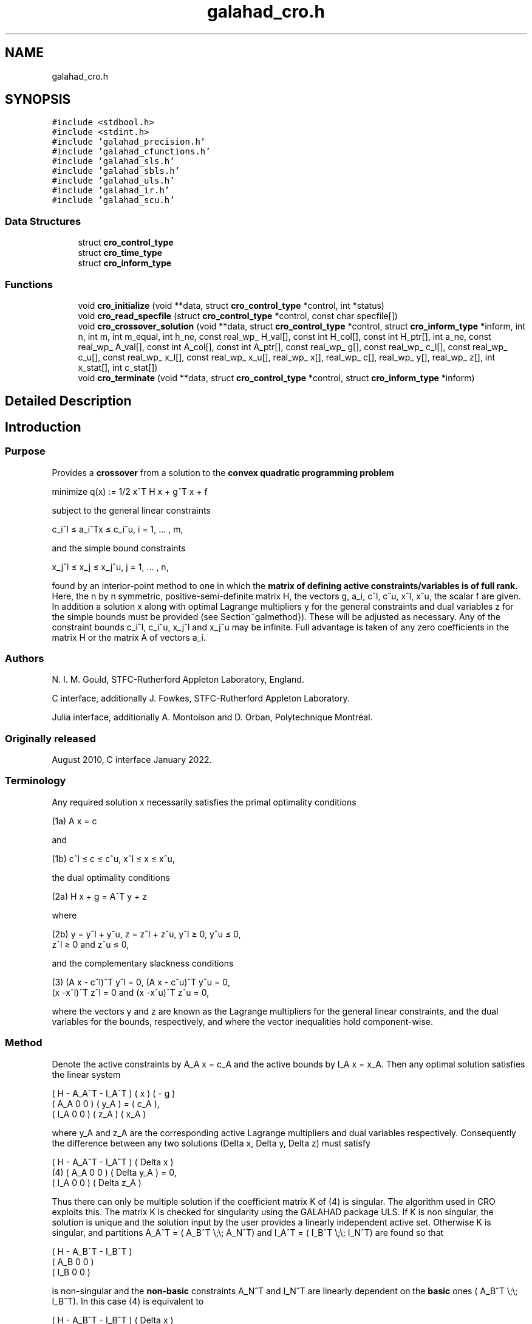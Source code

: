 .TH "galahad_cro.h" 3 "Tue May 2 2023" "C interfaces to GALAHAD CRO" \" -*- nroff -*-
.ad l
.nh
.SH NAME
galahad_cro.h
.SH SYNOPSIS
.br
.PP
\fC#include <stdbool\&.h>\fP
.br
\fC#include <stdint\&.h>\fP
.br
\fC#include 'galahad_precision\&.h'\fP
.br
\fC#include 'galahad_cfunctions\&.h'\fP
.br
\fC#include 'galahad_sls\&.h'\fP
.br
\fC#include 'galahad_sbls\&.h'\fP
.br
\fC#include 'galahad_uls\&.h'\fP
.br
\fC#include 'galahad_ir\&.h'\fP
.br
\fC#include 'galahad_scu\&.h'\fP
.br

.SS "Data Structures"

.in +1c
.ti -1c
.RI "struct \fBcro_control_type\fP"
.br
.ti -1c
.RI "struct \fBcro_time_type\fP"
.br
.ti -1c
.RI "struct \fBcro_inform_type\fP"
.br
.in -1c
.SS "Functions"

.in +1c
.ti -1c
.RI "void \fBcro_initialize\fP (void **data, struct \fBcro_control_type\fP *control, int *status)"
.br
.ti -1c
.RI "void \fBcro_read_specfile\fP (struct \fBcro_control_type\fP *control, const char specfile[])"
.br
.ti -1c
.RI "void \fBcro_crossover_solution\fP (void **data, struct \fBcro_control_type\fP *control, struct \fBcro_inform_type\fP *inform, int n, int m, int m_equal, int h_ne, const real_wp_ H_val[], const int H_col[], const int H_ptr[], int a_ne, const real_wp_ A_val[], const int A_col[], const int A_ptr[], const real_wp_ g[], const real_wp_ c_l[], const real_wp_ c_u[], const real_wp_ x_l[], const real_wp_ x_u[], real_wp_ x[], real_wp_ c[], real_wp_ y[], real_wp_ z[], int x_stat[], int c_stat[])"
.br
.ti -1c
.RI "void \fBcro_terminate\fP (void **data, struct \fBcro_control_type\fP *control, struct \fBcro_inform_type\fP *inform)"
.br
.in -1c
.SH "Detailed Description"
.PP 

.SH "Introduction"
.PP
.SS "Purpose"
Provides a \fBcrossover\fP from a solution to the \fBconvex quadratic programming problem\fP \[\mbox{minimize}\;\; q(x) = 1/2 x^T H x + g^T x + f \]  
  \n
  minimize q(x) := 1/2 x^T H x + g^T x + f
  \n
 subject to the general linear constraints \[c_i^l <= a_i^Tx <= c_i^u, \;\;\; i = 1, ... , m,\]  
  \n
   c_i^l \[<=] a_i^Tx \[<=] c_i^u, i = 1, ... , m,
  \n
 and the simple bound constraints \[x_j^l <= x_j <= x_j^u, \;\;\; j = 1, ... , n,\]  
  \n
   x_j^l \[<=] x_j \[<=] x_j^u, j = 1, ... , n,
  \n
 found by an interior-point method to one in which the \fBmatrix of defining active constraints/variables is of full rank\&.\fP Here, the n by n symmetric, positive-semi-definite matrix H, the vectors g, a_i, c^l, c^u, x^l, x^u, the scalar f are given\&. In addition a solution x along with optimal Lagrange multipliers y for the general constraints and dual variables z for the simple bounds must be provided (see Section~galmethod})\&. These will be adjusted as necessary\&. Any of the constraint bounds c_i^l, c_i^u, x_j^l and x_j^u may be infinite\&. Full advantage is taken of any zero coefficients in the matrix H or the matrix A of vectors a_i\&.
.SS "Authors"
N\&. I\&. M\&. Gould, STFC-Rutherford Appleton Laboratory, England\&.
.PP
C interface, additionally J\&. Fowkes, STFC-Rutherford Appleton Laboratory\&.
.PP
Julia interface, additionally A\&. Montoison and D\&. Orban, Polytechnique Montréal\&.
.SS "Originally released"
August 2010, C interface January 2022\&.
.SS "Terminology"
Any required solution x necessarily satisfies the primal optimality conditions \[\mbox{(1a) $\hspace{66mm} A x = c\hspace{66mm}$}\]  
  \n
  (1a) A x = c
  \n
 and \[\mbox{(1b) $\hspace{52mm} c^l <= c <= c^u, \;\; x^l <= x <= x^u,\hspace{52mm}$} \]  
  \n
  (1b) c^l \[<=] c \[<=] c^u, x^l \[<=] x \[<=] x^u,
  \n
 the dual optimality conditions \[\mbox{(2a) $\hspace{58mm} H x + g = A^T y + z\hspace{58mm}$}\]  
  \n
  (2a) H x + g = A^T y + z
  \n
 where \[\mbox{(2b) $\hspace{24mm} y = y^l + y^u, \;\; z = z^l + z^u, \,\, y^l >= 0 , \;\; y^u <= 0 , \;\; z^l >= 0 \;\; \mbox{and} \;\; z^u <= 0,\hspace{24mm}$} \]  
  \n
   (2b) y = y^l + y^u, z = z^l + z^u, y^l \[>=] 0, y^u \[<=] 0,
        z^l \[>=] 0 and z^u \[<=] 0,
  \n
 and the complementary slackness conditions \[\mbox{(3) $\hspace{12mm} ( A x - c^l )^T y^l = 0 ,\;\; ( A x - c^u )^T y^u = 0 ,\;\; (x -x^l )^T z^l = 0 \;\; \mbox{and} \;\; (x -x^u )^T z^u = 0,\hspace{12mm} $}\]  
  \n
  (3) (A x - c^l)^T y^l = 0, (A x - c^u)^T y^u = 0,
      (x -x^l)^T z^l = 0 and (x -x^u)^T z^u = 0,
  \n
 where the vectors y and z are known as the Lagrange multipliers for the general linear constraints, and the dual variables for the bounds, respectively, and where the vector inequalities hold component-wise\&.
.SS "Method"
Denote the active constraints by A_A x = c_A and the active bounds by I_A x = x_A\&. Then any optimal solution satisfies the linear system \[\left(\begin{array}{ccc}H & - A_A^T & - I^T_A \\ A_A & 0 & 0 \\ I_A & 0 & 0 \end{array}\right) \left(\begin{array}{c}x \\ y_A \\ z_A\end{array}\right) = \left(\begin{array}{c}- g \\ c_A \\ x_A\end{array}\right).\]  
  \n
       ( H   - A_A^T - I_A^T ) (  x  )   ( - g )
       ( A_A     0       0   ) ( y_A ) = ( c_A ),
       ( I_A     0       0   ) ( z_A )   ( x_A )
  \n
 where y_A and z_A are the corresponding active Lagrange multipliers and dual variables respectively\&. Consequently the difference between any two solutions (Delta x, Delta y, Delta z) must satisfy \[\mbox{(4)}\;\; \left(\begin{array}{ccc}H & - A_A^T & - I^T_A \\ A_A & 0 & 0 \\ I_A & 0 & 0 \end{array}\right) \left(\begin{array}{c}Delta x \\ Delta y_A \\ Delta z_A\end{array}\right) = 0.\]  
  \n
          ( H   - A_A^T - I_A^T ) (  Delta x  )
    (4)   ( A_A     0       0   ) ( Delta y_A ) = 0,
          ( I_A     0       0   ) ( Delta z_A )
  \n
 Thus there can only be multiple solution if the coefficient matrix K of (4) is singular\&. The algorithm used in CRO exploits this\&. The matrix K is checked for singularity using the GALAHAD package ULS\&. If K is non singular, the solution is unique and the solution input by the user provides a linearly independent active set\&. Otherwise K is singular, and partitions A_A^T = ( A_B^T \\;\\; A_N^T) and I_A^T = ( I_B^T \\;\\; I_N^T) are found so that \[\left(\begin{array}{ccc}H & - A_B^T & - I_B^T \\ A_B & 0 & 0 \\ I_B & 0 & 0 \end{array}\right)\]  
  \n
       ( H   - A_B^T - I_B^T )
       ( A_B     0       0   )
       ( I_B     0       0   )
  \n
 is non-singular and the \fBnon-basic\fP constraints A_N^T and I_N^T are linearly dependent on the \fBbasic\fP ones ( A_B^T \\;\\; I_B^T)\&. In this case (4) is equivalent to \[\mbox{(5)}\;\; \left(\begin{array}{ccc}H & - A_B^T & - I_B^T \\ A_B & 0 & 0 \\ I_B & 0 & 0 \end{array}\right) = \left(\begin{array}{c}A_N^T \\ 0 \\ 0\end{array}\right) Delta y_N + \left(\begin{array}{c}I_N^T \\ 0 \\ 0\end{array}\right) Delta z_N\]  
  \n
          ( H   - A_B^T - I_B^T ) (  Delta x  )
  (5)     ( A_B     0       0   ) ( Delta y_A ) =
          ( I_B     0       0   ) ( Delta z_A )

            ( A_N^T )             ( I_N^T )
            (   0   ) Delta y_N + (   0   ) Delta z_N.
            (   0   )             (   0   )
  \n
 Thus, starting from the user's (x, y, z) and with a factorization of the coefficient matrix of (5) found by the GALAHAD package SLS, the alternative solution (x + alpha x, y + alpha y, z + alpha z), featuring (Delta x, Delta y_B, Delta z_B) from (5) in which successively one of the components of Delta y_N and Delta z_N in turn is non zero, is taken\&. The scalar alpha at each stage is chosen to be the largest possible that guarantees (2\&.b); this may happen when a non-basic multiplier/dual variable reaches zero, in which case the corresponding constraint is disregarded, or when this happens for a basic multiplier/dual variable, in which case this constraint is exchanged with the non-basic one under consideration and disregarded\&. The latter corresponds to changing the basic-non-basic partition in (5), and subsequent solutions may be found by updating the factorization of the coefficient matrix in (5) following the basic-non-basic swap using the GALAHAD package SCU\&.
.SS "Reference"
.SS "Call order"
To solve a given problem, functions from the cro package must be called in the following order:
.PP
.IP "\(bu" 2
\fBcro_initialize\fP - provide default control parameters and set up initial data structures
.IP "\(bu" 2
\fBcro_read_specfile\fP (optional) - override control values by reading replacement values from a file
.IP "\(bu" 2
\fBcro_crossover_solution\fP - move from a primal-dual soution to a full rank one
.IP "\(bu" 2
\fBcro_terminate\fP - deallocate data structures
.PP
.PP
   
  See the examples section for illustrations of use.
  
.SS "Array indexing"
Both C-style (0 based) and fortran-style (1-based) indexing is allowed\&. Choose \fCcontrol\&.f_indexing\fP as \fCfalse\fP for C style and \fCtrue\fP for fortran style; add 1 to input integer arrays if fortran-style indexing is used, and beware that return integer arrays will adhere to this\&. 
.SH "Data Structure Documentation"
.PP 
.SH "struct cro_control_type"
.PP 
control derived type as a C struct 
.PP
\fBData Fields:\fP
.RS 4
bool \fIf_indexing\fP use C or Fortran sparse matrix indexing 
.br
.PP
int \fIerror\fP error and warning diagnostics occur on stream error 
.br
.PP
int \fIout\fP general output occurs on stream out 
.br
.PP
int \fIprint_level\fP the level of output required is specified by print_level 
.br
.PP
int \fImax_schur_complement\fP the maximum permitted size of the Schur complement before a refactorization is performed 
.br
.PP
real_wp_ \fIinfinity\fP any bound larger than infinity in modulus will be regarded as infinite 
.br
.PP
real_wp_ \fIfeasibility_tolerance\fP feasibility tolerance for KKT violation 
.br
.PP
bool \fIcheck_io\fP if \&.check_io is true, the input (x,y,z) will be fully tested for consistency 
.br
.PP
bool \fIrefine_solution\fP if \&.refine solution is true, attempt to satisfy the KKT conditions as accurately as possible 
.br
.PP
bool \fIspace_critical\fP if \&.space_critical is true, every effort will be made to use as little space as possible\&. This may result in longer computation time 
.br
.PP
bool \fIdeallocate_error_fatal\fP if \&.deallocate_error_fatal is true, any array/pointer deallocation error will terminate execution\&. Otherwise, computation will continue 
.br
.PP
char \fIsymmetric_linear_solver[31]\fP indefinite linear equation solver 
.br
.PP
char \fIunsymmetric_linear_solver[31]\fP unsymmetric linear equation solver 
.br
.PP
char \fIprefix[31]\fP all output lines will be prefixed by \&.prefix(2:LEN(TRIM(\&.prefix))-1) where \&.prefix contains the required string enclosed in quotes, e\&.g\&. 'string' or 'string' 
.br
.PP
struct sls_control_type \fIsls_control\fP control parameters for SLS 
.br
.PP
struct sbls_control_type \fIsbls_control\fP control parameters for SBLS 
.br
.PP
struct uls_control_type \fIuls_control\fP control parameters for ULS 
.br
.PP
struct ir_control_type \fIir_control\fP control parameters for iterative refinement 
.br
.PP
.RE
.PP
.SH "struct cro_time_type"
.PP 
time derived type as a C struct 
.PP
\fBData Fields:\fP
.RS 4
real_sp_ \fItotal\fP the total CPU time spent in the package 
.br
.PP
real_sp_ \fIanalyse\fP the CPU time spent reordering the matrix prior to factorization 
.br
.PP
real_sp_ \fIfactorize\fP the CPU time spent factorizing the required matrices 
.br
.PP
real_sp_ \fIsolve\fP the CPU time spent computing corrections 
.br
.PP
real_wp_ \fIclock_total\fP the total clock time spent in the package 
.br
.PP
real_wp_ \fIclock_analyse\fP the clock time spent analysing the required matrices prior to factorizat 
.br
.PP
real_wp_ \fIclock_factorize\fP the clock time spent factorizing the required matrices 
.br
.PP
real_wp_ \fIclock_solve\fP the clock time spent computing corrections 
.br
.PP
.RE
.PP
.SH "struct cro_inform_type"
.PP 
inform derived type as a C struct 
.PP
\fBData Fields:\fP
.RS 4
int \fIstatus\fP return status\&. See CRO_solve for details 
.br
.PP
int \fIalloc_status\fP the status of the last attempted allocation/deallocation 
.br
.PP
char \fIbad_alloc[81]\fP the name of the array for which an allocation/deallocation error occurred 
.br
.PP
int \fIdependent\fP the number of dependent active constraints 
.br
.PP
struct \fBcro_time_type\fP \fItime\fP timings (see above) 
.br
.PP
struct sls_inform_type \fIsls_inform\fP information from SLS 
.br
.PP
struct sbls_inform_type \fIsbls_inform\fP information from SBLS 
.br
.PP
struct uls_inform_type \fIuls_inform\fP information from ULS 
.br
.PP
int \fIscu_status\fP information from SCU 
.br
.PP
struct scu_inform_type \fIscu_inform\fP see scu_status 
.br
.PP
struct ir_inform_type \fIir_inform\fP information from IR 
.br
.PP
.RE
.PP
.SH "Function Documentation"
.PP 
.SS "void cro_initialize (void ** data, struct \fBcro_control_type\fP * control, int * status)"
Set default control values and initialize private data
.PP
\fBParameters\fP
.RS 4
\fIdata\fP holds private internal data
.br
\fIcontrol\fP is a struct containing control information (see \fBcro_control_type\fP)
.br
\fIstatus\fP is a scalar variable of type int, that gives the exit status from the package\&. Possible values are (currently): 
.PD 0

.IP "\(bu" 2
0\&. The initialization was succesful\&. 
.PP
.RE
.PP

.SS "void cro_read_specfile (struct \fBcro_control_type\fP * control, const char specfile[])"
Read the content of a specification file, and assign values associated with given keywords to the corresponding control parameters\&. By default, the spcification file will be named RUNCRO\&.SPC and lie in the current directory\&. Refer to Table 2\&.1 in the fortran documentation provided in $GALAHAD/doc/cro\&.pdf for a list of keywords that may be set\&.
.PP
\fBParameters\fP
.RS 4
\fIcontrol\fP is a struct containing control information (see \fBcro_control_type\fP) 
.br
\fIspecfile\fP is a character string containing the name of the specification file 
.RE
.PP

.SS "void cro_crossover_solution (void ** data, struct \fBcro_control_type\fP * control, struct \fBcro_inform_type\fP * inform, int n, int m, int m_equal, int h_ne, const real_wp_ H_val[], const int H_col[], const int H_ptr[], int a_ne, const real_wp_ A_val[], const int A_col[], const int A_ptr[], const real_wp_ g[], const real_wp_ c_l[], const real_wp_ c_u[], const real_wp_ x_l[], const real_wp_ x_u[], real_wp_ x[], real_wp_ c[], real_wp_ y[], real_wp_ z[], int x_stat[], int c_stat[])"
Crosover the solution from a primal-dual to a basic one\&.
.PP
\fBParameters\fP
.RS 4
\fIcontrol\fP is a struct whose members provide control paramters for the remaining prcedures (see \fBcro_control_type\fP)\&. The parameter \&.status is as follows:
.br
\fIdata\fP holds private internal data\&.
.br
\fIinform\fP is a struct containing output information (see \fBcro_inform_type\fP)\&. The component \&.status gives the exit status from the package\&. Possible values are: 
.PD 0

.IP "\(bu" 2
0\&. The crossover was succesful\&. 
.IP "\(bu" 2
-1\&. An allocation error occurred\&. A message indicating the offending array is written on unit control\&.error, and the returned allocation status and a string containing the name of the offending array are held in inform\&.alloc_status and inform\&.bad_alloc respectively\&. 
.IP "\(bu" 2
-2\&. A deallocation error occurred\&. A message indicating the offending array is written on unit control\&.error and the returned allocation status and a string containing the name of the offending array are held in inform\&.alloc_status and inform\&.bad_alloc respectively\&. 
.IP "\(bu" 2
-3\&. The restrictions n > 0 or m >= m_equal >= 0 has been violated\&. 
.IP "\(bu" 2
-4 the bound constraints are inconsistent\&. 
.IP "\(bu" 2
-5 the general constraints are likely inconsistent\&. 
.IP "\(bu" 2
-9 an error has occured in SLS_analyse\&. 
.IP "\(bu" 2
-10 an error has occured in SLS_factorize\&. 
.IP "\(bu" 2
-11 an error has occured in SLS_solve\&. 
.IP "\(bu" 2
-12 an error has occured in ULS_factorize\&. 
.IP "\(bu" 2
-14 an error has occured in ULS_solve\&. 
.IP "\(bu" 2
-16 the residuals are large; the factorization may be unsatisfactory\&.
.PP
.br
\fIn\fP is a scalar variable of type int, that holds the number of variables\&.
.br
\fIm\fP is a scalar variable of type int, that holds the number of general linear constraints\&.
.br
\fIm_equal\fP is a scalar variable of type int, that holds the number of general linear equality constraints\&. Such constraints must occur first in A\&.
.br
\fIh_ne\fP is a scalar variable of type int, that holds the number of entries in the \fBlower triangular\fP part of the Hessian matrix H\&.
.br
\fIH_val\fP is a one-dimensional array of type double, that holds the values of the entries of the lower triangular part of the Hessian matrix H\&. The entries are stored by consecutive rows, the order within each row is unimportant\&.
.br
\fIH_col\fP is a one-dimensional array of type int, that holds the column indices of the lower triangular part of H, in the same order as those in H_val\&.
.br
\fIH_ptr\fP is a one-dimensional array of size n+1 and type int, that holds the starting position of each row of the lower triangular part of H\&. The n+1-st component holds the total number of entries (plus one if fortran indexing is used)\&.
.br
\fIa_ne\fP is a scalar variable of type int, that holds the number of entries in the constraint Jacobian matrix A\&.
.br
\fIA_val\fP is a one-dimensional array of type double, that holds the values of the entries of the constraint Jacobian matrix A\&. The entries are stored by consecutive rows, the order within each row is unimportant\&. \fBEquality constraints must be ordered first\&.\fP
.br
\fIA_col\fP is a one-dimensional array of size A_ne and type int, that holds the column indices of A in the same order as those in A_val\&.
.br
\fIA_ptr\fP is a one-dimensional array of size m+1 and type int, that holds the starting position of each row of A\&. The m+1-st component holds the total number of entries (plus one if fortran indexing is used)\&.
.br
\fIg\fP is a one-dimensional array of size n and type double, that holds the linear term g of the objective function\&. The j-th component of g, j = 0, \&.\&.\&. , n-1, contains g_j \&.
.br
\fIc_l\fP is a one-dimensional array of size m and type double, that holds the lower bounds c^l on the constraints A x\&. The i-th component of c_l, i = 0, \&.\&.\&. , m-1, contains c^l_i\&.
.br
\fIc_u\fP is a one-dimensional array of size m and type double, that holds the upper bounds c^l on the constraints A x\&. The i-th component of c_u, i = 0, \&.\&.\&. , m-1, contains c^u_i\&.
.br
\fIx_l\fP is a one-dimensional array of size n and type double, that holds the lower bounds x^l on the variables x\&. The j-th component of x_l, j = 0, \&.\&.\&. , n-1, contains x^l_j\&.
.br
\fIx_u\fP is a one-dimensional array of size n and type double, that holds the upper bounds x^l on the variables x\&. The j-th component of x_u, j = 0, \&.\&.\&. , n-1, contains x^l_j\&.
.br
\fIx\fP is a one-dimensional array of size n and type double, that holds the values x of the optimization variables\&. The j-th component of x, j = 0, \&.\&.\&. , n-1, contains x_j\&.
.br
\fIc\fP is a one-dimensional array of size m and type double, that holds the residual c(x) = A x\&. The i-th component of c, j = 0, \&.\&.\&. , n-1, contains c_j(x) \&.
.br
\fIy\fP is a one-dimensional array of size n and type double, that holds the values y of the Lagrange multipliers for the general linear constraints\&. The j-th component of y, j = 0, \&.\&.\&. , n-1, contains y_j\&.
.br
\fIz\fP is a one-dimensional array of size n and type double, that holds the values z of the dual variables\&. The j-th component of z, j = 0, \&.\&.\&. , n-1, contains z_j\&.
.br
\fIx_stat\fP is a one-dimensional array of size n and type int, that must be set on entry to give the status of the problem variables\&. If x_stat(j) is negative, the variable x_j is active on its lower bound, if it is positive, it is active and lies on its upper bound, and if it is zero, it is inactiive and lies between its bounds\&. On exit, the j-th component of x_stat is -1 if the variable is basic and active on its lower bound, -2 it is non-basic but active on its lower bound, 1 if it is basic and active on its upper bound, 2 it is non-basic but active on its upper bound, and 0 if it is inactive\&.
.br
\fIc_stat\fP is a one-dimensional array of size m and type int, that must be set on entry to give the status of the general linear constraints\&. If c_stat(i) is negative, the constraint value a_i^Tx is active on its lower bound, if it is positive, it is active and lies on its upper bound, and if it is zero, it is inactiive and lies between its bounds\&. On exit, the i-th component of x_stat is -1 if the constraint is basic and active on its lower bound, -2 it is non-basic but active on its lower bound, 1 if it is basic and active on its upper bound, 2 it is non-basic but active on its upper bound, and 0 if it is inactive\&. 
.RE
.PP

.SS "void cro_terminate (void ** data, struct \fBcro_control_type\fP * control, struct \fBcro_inform_type\fP * inform)"
Deallocate all internal private storage
.PP
\fBParameters\fP
.RS 4
\fIdata\fP holds private internal data
.br
\fIcontrol\fP is a struct containing control information (see \fBcro_control_type\fP)
.br
\fIinform\fP is a struct containing output information (see \fBcro_inform_type\fP) 
.RE
.PP

.SH "Author"
.PP 
Generated automatically by Doxygen for C interfaces to GALAHAD CRO from the source code\&.
